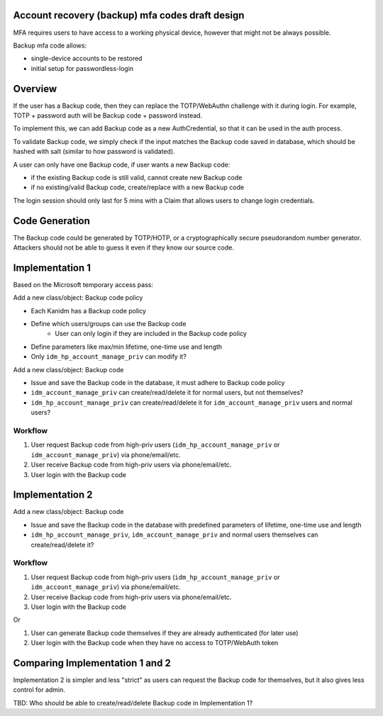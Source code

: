 
Account recovery (backup) mfa codes draft design
------------------------
MFA requires users to have access to a working physical device, however that might not be always possible.

Backup mfa code allows:

- single-device accounts to be restored
- initial setup for passwordless-login

Overview
------------------------

If the user has a Backup code, then they can replace the TOTP/WebAuthn challenge with it during login. For example, TOTP + password auth will be Backup code + password instead.

To implement this, we can add Backup code as a new AuthCredential, so that it can be used in the auth process.

To validate Backup code, we simply check if the input matches the Backup code saved in database, which should be hashed with salt (similar to how password is validated).

A user can only have one Backup code, if user wants a new Backup code:

- if the existing Backup code is still valid, cannot create new Backup code
- if no existing/valid Backup code, create/replace with a new Backup code

The login session should only last for 5 mins with a Claim that allows users to change login credentials.

Code Generation
------------------------
The Backup code could be generated by TOTP/HOTP, or a cryptographically secure pseudorandom number generator. 
Attackers should not be able to guess it even if they know our source code.

Implementation 1
------------------------

Based on the Microsoft temporary access pass:

Add a new class/object: Backup code policy

- Each Kanidm has a Backup code policy
- Define which users/groups can use the Backup code
   - User can only login if they are included in the Backup code policy
- Define parameters like max/min lifetime, one-time use and length
- Only ``idm_hp_account_manage_priv`` can modify it?

Add a new class/object: Backup code

- Issue and save the Backup code in the database, it must adhere to Backup code policy
- ``idm_account_manage_priv`` can create/read/delete it for normal users, but not themselves?
- ``idm_hp_account_manage_priv`` can create/read/delete it for ``idm_account_manage_priv`` users and normal users?

Workflow
================
1. User request Backup code from high-priv users (``idm_hp_account_manage_priv`` or ``idm_account_manage_priv``) via phone/email/etc.
2. User receive Backup code from high-priv users via phone/email/etc.
3. User login with the Backup code

Implementation 2
------------------------

Add a new class/object: Backup code

- Issue and save the Backup code in the database with predefined parameters of lifetime, one-time use and length
- ``idm_hp_account_manage_priv``, ``idm_account_manage_priv`` and normal users themselves can create/read/delete it?

Workflow
================
1. User request Backup code from high-priv users (``idm_hp_account_manage_priv`` or ``idm_account_manage_priv``) via phone/email/etc.
2. User receive Backup code from high-priv users via phone/email/etc.
3. User login with the Backup code

Or

1. User can generate Backup code themselves if they are already authenticated (for later use)
2. User login with the Backup code when they have no access to TOTP/WebAuth token

Comparing Implementation 1 and 2
------------------------
Implementation 2 is simpler and less "strict" as users can request the Backup code for themselves, but it also gives less control for admin. 

TBD: Who should be able to create/read/delete Backup code in Implementation 1? 


